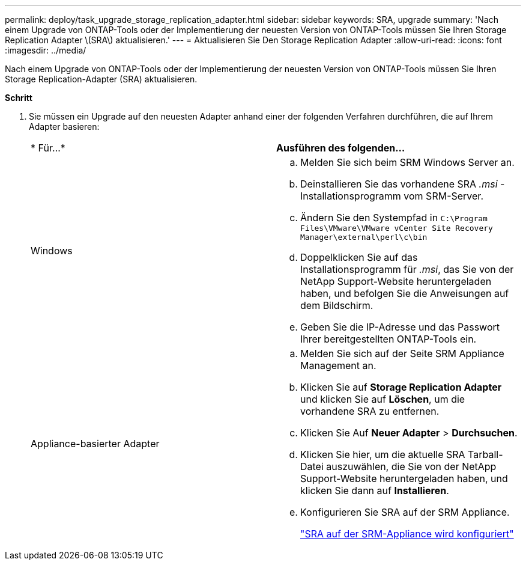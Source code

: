 ---
permalink: deploy/task_upgrade_storage_replication_adapter.html 
sidebar: sidebar 
keywords: SRA, upgrade 
summary: 'Nach einem Upgrade von ONTAP-Tools oder der Implementierung der neuesten Version von ONTAP-Tools müssen Sie Ihren Storage Replication Adapter \(SRA\) aktualisieren.' 
---
= Aktualisieren Sie Den Storage Replication Adapter
:allow-uri-read: 
:icons: font
:imagesdir: ../media/


[role="lead"]
Nach einem Upgrade von ONTAP-Tools oder der Implementierung der neuesten Version von ONTAP-Tools müssen Sie Ihren Storage Replication-Adapter (SRA) aktualisieren.

*Schritt*

. Sie müssen ein Upgrade auf den neuesten Adapter anhand einer der folgenden Verfahren durchführen, die auf Ihrem Adapter basieren:
+
|===


| * Für...* | *Ausführen des folgenden...* 


 a| 
Windows
 a| 
.. Melden Sie sich beim SRM Windows Server an.
.. Deinstallieren Sie das vorhandene SRA _.msi_ -Installationsprogramm vom SRM-Server.
.. Ändern Sie den Systempfad in `C:\Program Files\VMware\VMware vCenter Site Recovery Manager\external\perl\c\bin`
.. Doppelklicken Sie auf das Installationsprogramm für _.msi_, das Sie von der NetApp Support-Website heruntergeladen haben, und befolgen Sie die Anweisungen auf dem Bildschirm.
.. Geben Sie die IP-Adresse und das Passwort Ihrer bereitgestellten ONTAP-Tools ein.




 a| 
Appliance-basierter Adapter
 a| 
.. Melden Sie sich auf der Seite SRM Appliance Management an.
.. Klicken Sie auf *Storage Replication Adapter* und klicken Sie auf *Löschen*, um die vorhandene SRA zu entfernen.
.. Klicken Sie Auf *Neuer Adapter* > *Durchsuchen*.
.. Klicken Sie hier, um die aktuelle SRA Tarball-Datei auszuwählen, die Sie von der NetApp Support-Website heruntergeladen haben, und klicken Sie dann auf *Installieren*.
.. Konfigurieren Sie SRA auf der SRM Appliance.
+
link:../protect/task_configure_sra_on_srm_appliance.html["SRA auf der SRM-Appliance wird konfiguriert"]



|===

